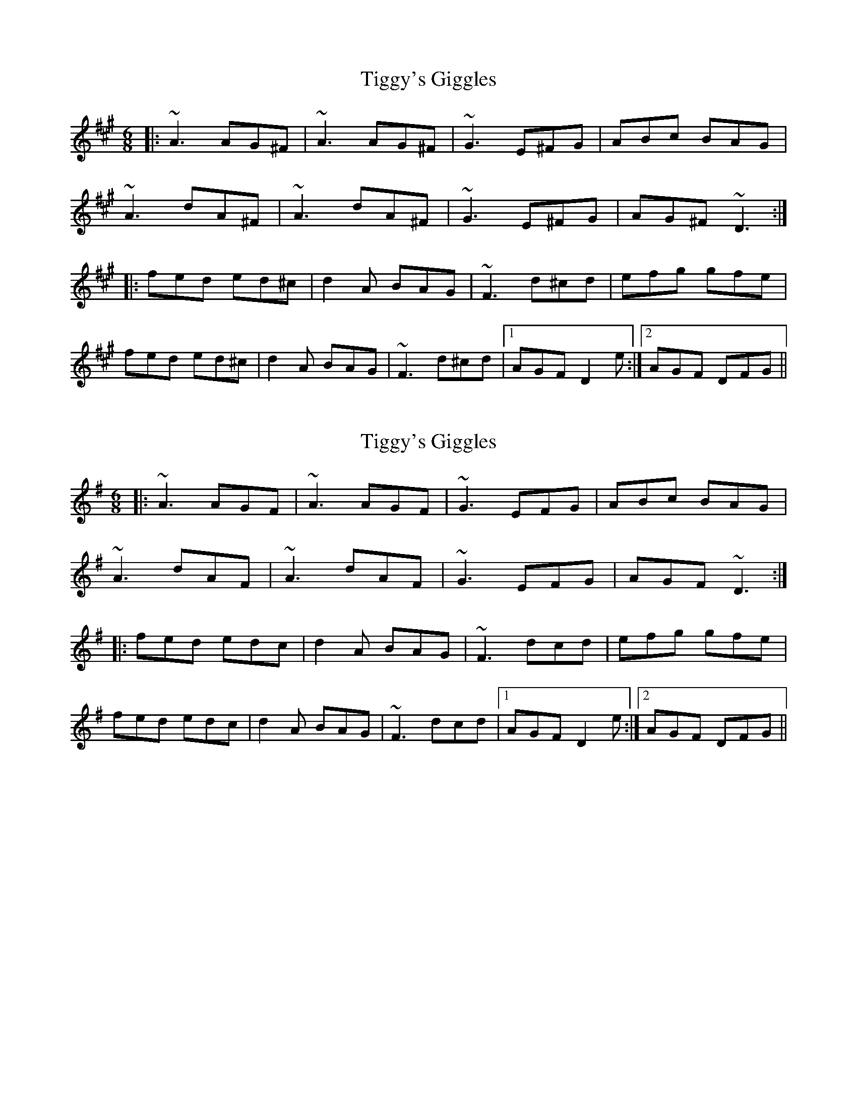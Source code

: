 X: 1
T: Tiggy's Giggles
Z: Michael Toomey
S: https://thesession.org/tunes/16186#setting30568
R: jig
M: 6/8
L: 1/8
K: Amaj
|:~A3 AG^F| ~A3 AG^F|~G3 E^FG|ABc BAG|
~A3 dA^F|~A3 dA^F|~G3 E^FG|AG^F ~D3:|
|:fed ed^c|d2A BAG|~F3 d^cd|efg gfe|
fed ed^c|d2A BAG|~F3 d^cd|1 AGF D2e:|2 AGF DFG||
X: 2
T: Tiggy's Giggles
Z: swisspiper
S: https://thesession.org/tunes/16186#setting30572
R: jig
M: 6/8
L: 1/8
K: Ador
|:~A3 AGF| ~A3 AGF|~G3 EFG|ABc BAG|
~A3 dAF|~A3 dAF|~G3 EFG|AGF ~D3:|
|:fed edc|d2A BAG|~F3 dcd|efg gfe|
fed edc|d2A BAG|~F3 dcd|1 AGF D2e:|2 AGF DFG||
